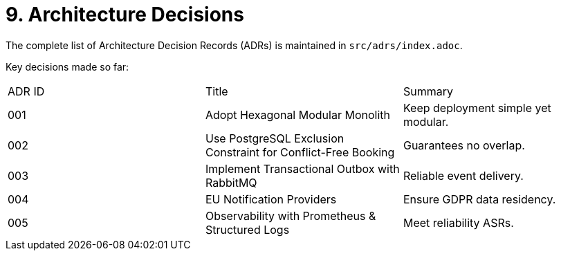 = 9. Architecture Decisions
:toc:

The complete list of Architecture Decision Records (ADRs) is maintained in `src/adrs/index.adoc`.

Key decisions made so far:

|===
|ADR ID | Title | Summary
|001 | Adopt Hexagonal Modular Monolith | Keep deployment simple yet modular.
|002 | Use PostgreSQL Exclusion Constraint for Conflict-Free Booking | Guarantees no overlap.
|003 | Implement Transactional Outbox with RabbitMQ | Reliable event delivery.
|004 | EU Notification Providers | Ensure GDPR data residency.
|005 | Observability with Prometheus & Structured Logs | Meet reliability ASRs.
|===
